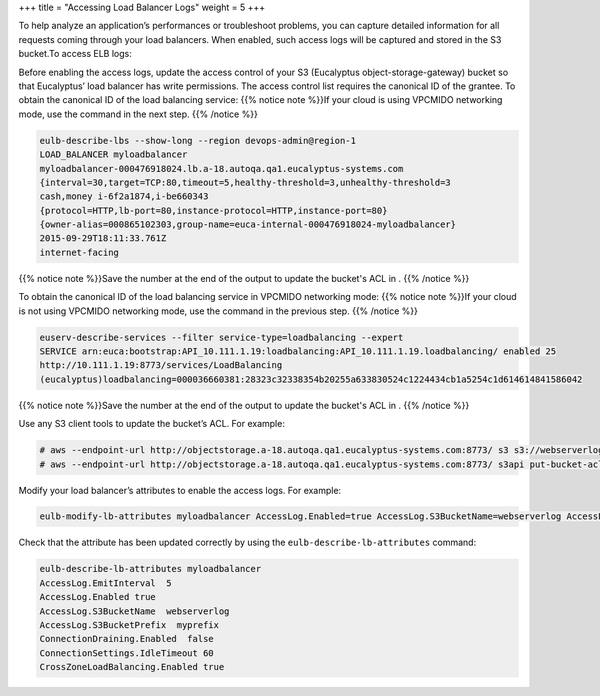 +++
title = "Accessing Load Balancer Logs"
weight = 5
+++

..  _task_dcd_stv_qt:

To help analyze an application’s performances or troubleshoot problems, you can capture detailed information for all requests coming through your load balancers. When enabled, such access logs will be captured and stored in the S3 bucket.To access ELB logs: 

Before enabling the access logs, update the access control of your S3 (Eucalyptus object-storage-gateway) bucket so that Eucalyptus’ load balancer has write permissions. The access control list requires the canonical ID of the grantee. To obtain the canonical ID of the load balancing service: {{% notice note %}}If your cloud is using VPCMIDO networking mode, use the command in the next step. {{% /notice %}}

.. code::

  eulb-describe-lbs --show-long --region devops-admin@region-1
  LOAD_BALANCER myloadbalancer	
  myloadbalancer-000476918024.lb.a-18.autoqa.qa1.eucalyptus-systems.com			
  {interval=30,target=TCP:80,timeout=5,healthy-threshold=3,unhealthy-threshold=3	
  cash,money i-6f2a1874,i-be660343	
  {protocol=HTTP,lb-port=80,instance-protocol=HTTP,instance-port=80}					
  {owner-alias=000865102303,group-name=euca-internal-000476918024-myloadbalancer}		
  2015-09-29T18:11:33.761Z	
  internet-facing

{{% notice note %}}Save the number at the end of the output to update the bucket's ACL in . {{% /notice %}}

To obtain the canonical ID of the load balancing service in VPCMIDO networking mode: {{% notice note %}}If your cloud is not using VPCMIDO networking mode, use the command in the previous step. {{% /notice %}}

.. code::

  euserv-describe-services --filter service-type=loadbalancing --expert
  SERVICE arn:euca:bootstrap:API_10.111.1.19:loadbalancing:API_10.111.1.19.loadbalancing/ enabled 25 
  http://10.111.1.19:8773/services/LoadBalancing 
  (eucalyptus)loadbalancing=000036660381:28323c32338354b20255a633830524c1224434cb1a5254c1d614614841586042

{{% notice note %}}Save the number at the end of the output to update the bucket's ACL in . {{% /notice %}}

Use any S3 client tools to update the bucket’s ACL. For example: 

.. code::

  # aws --endpoint-url http://objectstorage.a-18.autoqa.qa1.eucalyptus-systems.com:8773/ s3 s3://webserverlog
  # aws --endpoint-url http://objectstorage.a-18.autoqa.qa1.eucalyptus-systems.com:8773/ s3api put-bucket-acl --grant-write "id=000865102303" --bucket s3://webserverlog

Modify your load balancer’s attributes to enable the access logs. For example: 

.. code::

  eulb-modify-lb-attributes myloadbalancer AccessLog.Enabled=true AccessLog.S3BucketName=webserverlog AccessLog.EmitInterval=5 AccessLog.S3BucketPrefix=myprefix

Check that the attribute has been updated correctly by using the ``eulb-describe-lb-attributes`` command: 

.. code::

  eulb-describe-lb-attributes myloadbalancer
  AccessLog.EmitInterval  5
  AccessLog.Enabled true
  AccessLog.S3BucketName  webserverlog
  AccessLog.S3BucketPrefix  myprefix
  ConnectionDraining.Enabled  false
  ConnectionSettings.IdleTimeout 60
  CrossZoneLoadBalancing.Enabled true      

